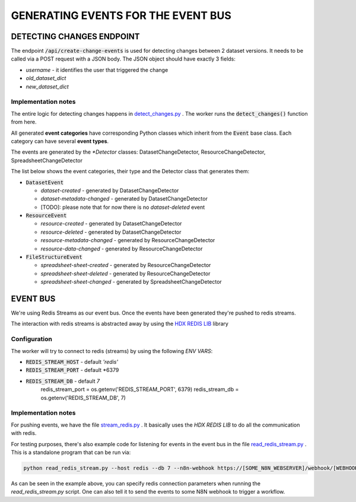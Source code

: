 GENERATING EVENTS FOR THE EVENT BUS
===================================

DETECTING CHANGES ENDPOINT
--------------------------
The endpoint :code:`/api/create-change-events` is used for detecting changes between 2 dataset versions. It needs to be called via a POST request with a JSON body.
The JSON object should have exactly 3 fields:

* *username* - it identifies the user that triggered the change
* *old_dataset_dict*
* *new_dataset_dict*

Implementation notes
++++++++++++++++++++

The entire logic for detecting changes happens in `detect_changes.py <tasks/detect_changes.py>`_ . The worker runs the :code:`detect_changes()` function from here.

All generated **event categories** have corresponding Python classes which inherit from the :code:`Event` base class. Each category can have several **event types**.

The events are generated by the *\*Detector* classes: DatasetChangeDetector, ResourceChangeDetector, SpreadsheetChangeDetector

The list below shows the event categories, their type and the Detector class that generates them:

*  :code:`DatasetEvent`

   *  *dataset-created* - generated by DatasetChangeDetector
   *  *dataset-metadata-changed* - generated by DatasetChangeDetector
   *  [TODO]: please note that for now there is no *dataset-deleted* event

*  :code:`ResourceEvent`

   *  *resource-created* - generated by DatasetChangeDetector
   *  *resource-deleted* - generated by DatasetChangeDetector
   *  *resource-metadata-changed* - generated by ResourceChangeDetector
   *  *resource-data-changed* - generated by ResourceChangeDetector

*  :code:`FileStructureEvent`

   *  *spreadsheet-sheet-created* - generated by ResourceChangeDetector
   *  *spreadsheet-sheet-deleted* - generated by ResourceChangeDetector
   *  *spreadsheet-sheet-changed* - generated by SpreadsheetChangeDetector


EVENT BUS
---------

We're using Redis Streams as our event bus. Once the events have been generated they're pushed to redis streams.

The interaction with redis streams is abstracted away by using the `HDX REDIS LIB <https://github.com/OCHA-DAP/hdx-redis-lib>`_ library

Configuration
+++++++++++++
The worker will try to connect to redis (streams) by using the following *ENV VARS*:

*  :code:`REDIS_STREAM_HOST` - default *'redis'*
*  :code:`REDIS_STREAM_PORT` - default *6379
*  :code:`REDIS_STREAM_DB` - default *7*
        redis_stream_port = os.getenv('REDIS_STREAM_PORT', 6379)
        redis_stream_db = os.getenv('REDIS_STREAM_DB', 7)

Implementation notes
+++++++++++++++++++++++++++++++++++++
For pushing events, we have the file `stream_redis.py <helpers/stream_redis.py>`_ . It basically uses the *HDX REDIS LIB* to do all the communication with redis.

For testing purposes, there's also example code for listening for events in the event bus in the file `read_redis_stream.py <read_redis_stream.py>`_ .
This is a standalone program that can be run via:

.. code-block:: bash

   python read_redis_stream.py --host redis --db 7 --n8n-webhook https://[SOME_N8N_WEBSERVER]/webhook/[WEBHOOK_ID]

As can be seen in the example above, you can specify redis connection parameters when running the *read_redis_stream.py* script.
One can also tell it to send the events to some N8N webhook to trigger a workflow.




